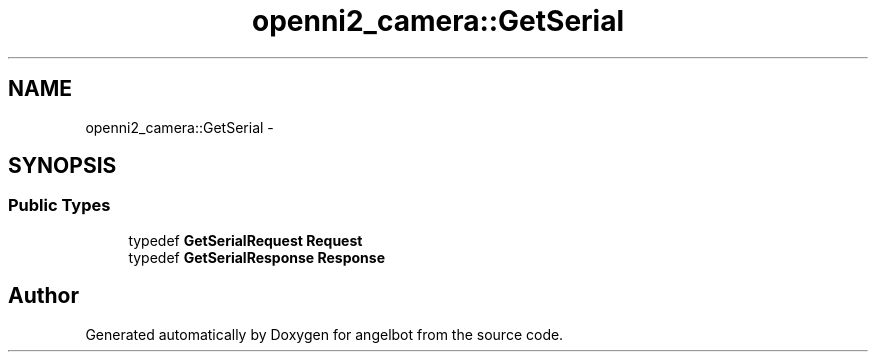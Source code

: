 .TH "openni2_camera::GetSerial" 3 "Sat Jul 9 2016" "angelbot" \" -*- nroff -*-
.ad l
.nh
.SH NAME
openni2_camera::GetSerial \- 
.SH SYNOPSIS
.br
.PP
.SS "Public Types"

.in +1c
.ti -1c
.RI "typedef \fBGetSerialRequest\fP \fBRequest\fP"
.br
.ti -1c
.RI "typedef \fBGetSerialResponse\fP \fBResponse\fP"
.br
.in -1c

.SH "Author"
.PP 
Generated automatically by Doxygen for angelbot from the source code\&.
